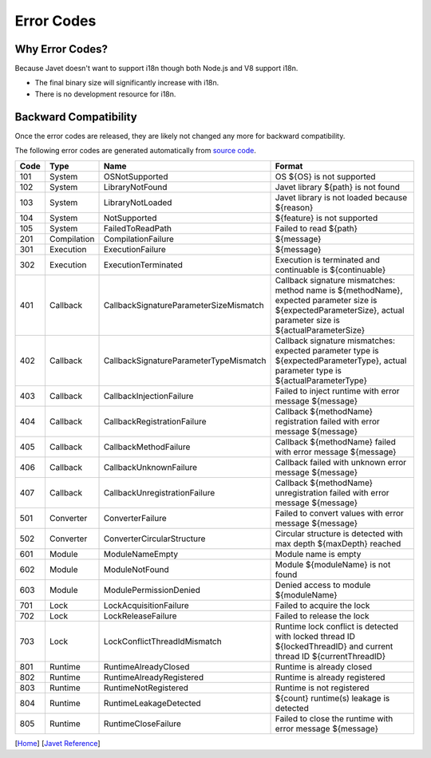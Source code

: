 ===========
Error Codes
===========

Why Error Codes?
----------------

Because Javet doesn't want to support i18n though both Node.js and V8 support i18n.

* The final binary size will significantly increase with i18n.
* There is no development resource for i18n.

Backward Compatibility
----------------------

Once the error codes are released, they are likely not changed any more for backward compatibility.

The following error codes are generated automatically from `source code <../../src/main/java/com/caoccao/javet/exceptions/JavetError.java>`_.

.. Error Codes Begin


==== =========== ====================================== =================================================================================================================================================================
Code Type        Name                                   Format                                                                                                                                                           
==== =========== ====================================== =================================================================================================================================================================
101  System      OSNotSupported                         OS ${OS} is not supported                                                                                                                                        
102  System      LibraryNotFound                        Javet library ${path} is not found                                                                                                                               
103  System      LibraryNotLoaded                       Javet library is not loaded because ${reason}                                                                                                                    
104  System      NotSupported                           ${feature} is not supported                                                                                                                                      
105  System      FailedToReadPath                       Failed to read ${path}                                                                                                                                           
201  Compilation CompilationFailure                     ${message}                                                                                                                                                       
301  Execution   ExecutionFailure                       ${message}                                                                                                                                                       
302  Execution   ExecutionTerminated                    Execution is terminated and continuable is ${continuable}                                                                                                        
401  Callback    CallbackSignatureParameterSizeMismatch Callback signature mismatches: method name is ${methodName}, expected parameter size is ${expectedParameterSize}, actual parameter size is ${actualParameterSize}
402  Callback    CallbackSignatureParameterTypeMismatch Callback signature mismatches: expected parameter type is ${expectedParameterType}, actual parameter type is ${actualParameterType}                              
403  Callback    CallbackInjectionFailure               Failed to inject runtime with error message ${message}                                                                                                           
404  Callback    CallbackRegistrationFailure            Callback ${methodName} registration failed with error message ${message}                                                                                         
405  Callback    CallbackMethodFailure                  Callback ${methodName} failed with error message ${message}                                                                                                      
406  Callback    CallbackUnknownFailure                 Callback failed with unknown error message ${message}                                                                                                            
407  Callback    CallbackUnregistrationFailure          Callback ${methodName} unregistration failed with error message ${message}                                                                                       
501  Converter   ConverterFailure                       Failed to convert values with error message ${message}                                                                                                           
502  Converter   ConverterCircularStructure             Circular structure is detected with max depth ${maxDepth} reached                                                                                                
601  Module      ModuleNameEmpty                        Module name is empty                                                                                                                                             
602  Module      ModuleNotFound                         Module ${moduleName} is not found                                                                                                                                
603  Module      ModulePermissionDenied                 Denied access to module ${moduleName}                                                                                                                            
701  Lock        LockAcquisitionFailure                 Failed to acquire the lock                                                                                                                                       
702  Lock        LockReleaseFailure                     Failed to release the lock                                                                                                                                       
703  Lock        LockConflictThreadIdMismatch           Runtime lock conflict is detected with locked thread ID ${lockedThreadID} and current thread ID ${currentThreadID}                                               
801  Runtime     RuntimeAlreadyClosed                   Runtime is already closed                                                                                                                                        
802  Runtime     RuntimeAlreadyRegistered               Runtime is already registered                                                                                                                                    
803  Runtime     RuntimeNotRegistered                   Runtime is not registered                                                                                                                                        
804  Runtime     RuntimeLeakageDetected                 ${count} runtime(s) leakage is detected                                                                                                                          
805  Runtime     RuntimeCloseFailure                    Failed to close the runtime with error message ${message}                                                                                                        
==== =========== ====================================== =================================================================================================================================================================


.. Error Codes End


[`Home <../../README.rst>`_] [`Javet Reference <index.rst>`_]
